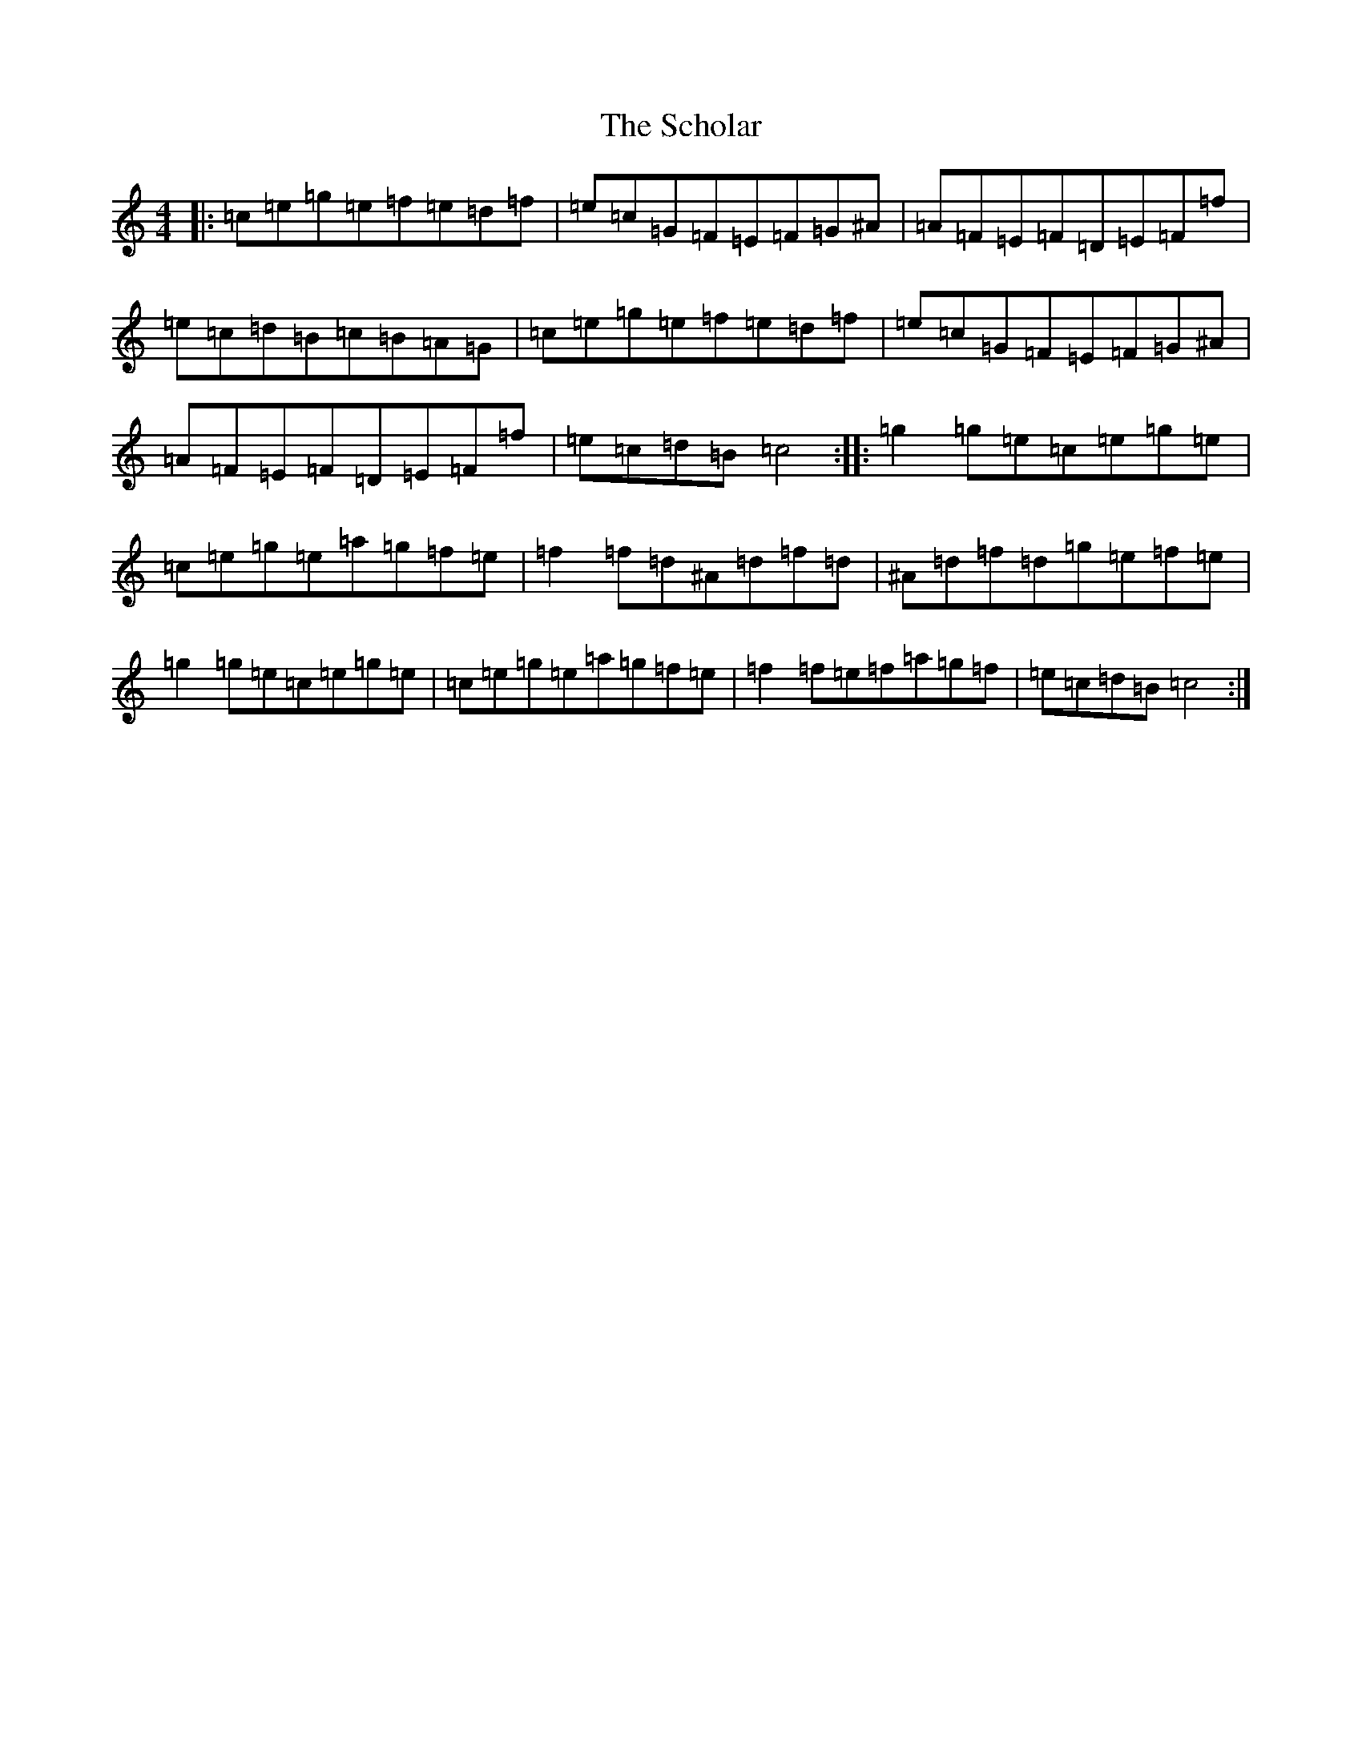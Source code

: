 X: 18944
T: Scholar, The
S: https://thesession.org/tunes/94#setting94
Z: D Major
R: reel
M: 4/4
L: 1/8
K: C Major
|:=c=e=g=e=f=e=d=f|=e=c=G=F=E=F=G^A|=A=F=E=F=D=E=F=f|=e=c=d=B=c=B=A=G|=c=e=g=e=f=e=d=f|=e=c=G=F=E=F=G^A|=A=F=E=F=D=E=F=f|=e=c=d=B=c4:||:=g2=g=e=c=e=g=e|=c=e=g=e=a=g=f=e|=f2=f=d^A=d=f=d|^A=d=f=d=g=e=f=e|=g2=g=e=c=e=g=e|=c=e=g=e=a=g=f=e|=f2=f=e=f=a=g=f|=e=c=d=B=c4:|